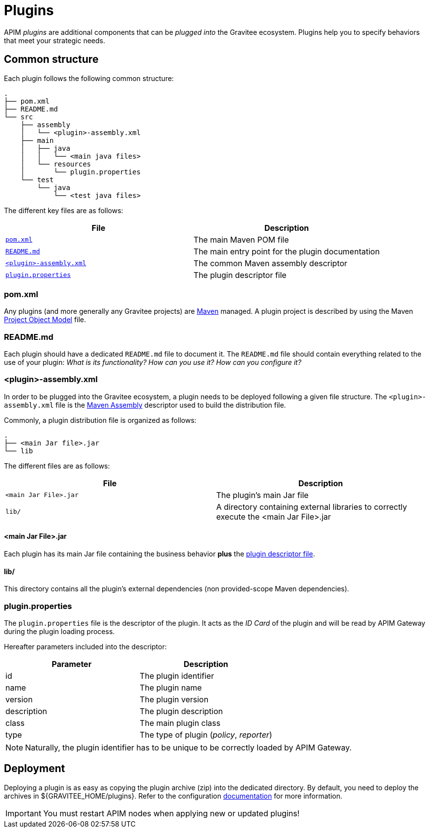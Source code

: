 [[gravitee-devguide-plugins]]
= Plugins
:page-sidebar: apim_3_x_sidebar
:page-permalink: apim/3.x/apim_devguide_plugins.html
:page-folder: apim/dev-guide
:page-layout: apim3x

APIM _plugins_ are additional components that can be _plugged into_ the Gravitee ecosystem. Plugins help you to specify behaviors that meet your strategic needs.

== Common structure

Each plugin follows the following common structure:

[source]
-----------------
.
├── pom.xml
├── README.md
└── src
    ├── assembly
    │   └── <plugin>-assembly.xml
    ├── main
    │   ├── java
    │   │   └── <main java files>
    │   └── resources
    │       └── plugin.properties
    └── test
        └── java
            └── <test java files>
-----------------

The different key files are as follows:

|===
| File                                                               | Description

| <<gravitee-dev-guide-plugins-pom, `pom.xml`>>                      | The main Maven POM file
| <<gravitee-dev-guide-plugins-readme, `README.md`>>                 | The main entry point for the plugin documentation
| <<gravitee-dev-guide-plugins-assembly, `<plugin>-assembly.xml`>>   | The common Maven assembly descriptor
| <<gravitee-dev-guide-plugins-descriptor, `plugin.properties`>>     | The plugin descriptor file
|===

[discrete]
[[gravitee-dev-guide-plugins-pom]]
=== pom.xml

Any plugins (and more generally any Gravitee projects) are https://maven.apache.org/[Maven] managed. A plugin project is described by using the Maven https://maven.apache.org/pom.html[Project Object Model] file.

[discrete]
[[gravitee-dev-guide-plugins-readme]]
=== README.md

Each plugin should have a dedicated `README.md` file to document it. The `README.md` file should contain everything related to the use of your plugin: _What is its functionality? How can you use it? How can you configure it?_

[discrete]
[[gravitee-dev-guide-plugins-assembly]]
=== <plugin>-assembly.xml

In order to be plugged into the Gravitee ecosystem, a plugin needs to be deployed following a given file structure. The `<plugin>-assembly.xml` file is the http://maven.apache.org/plugins/maven-assembly-plugin/[Maven Assembly] descriptor used to build the distribution file.

Commonly, a plugin distribution file is organized as follows:

[source]
-----------------
.
├── <main Jar file>.jar
└── lib
-----------------

The different files are as follows:

|===
| File                   | Description

| `<main Jar File>.jar`  | The plugin's main Jar file
| `lib/`                 | A directory containing external libraries to correctly execute the <main Jar File>.jar
|===

[discrete]
==== <main Jar File>.jar

Each plugin has its main Jar file containing the business behavior *plus* the <<gravitee-dev-guide-plugins-descriptor, plugin descriptor file>>.

[discrete]
==== lib/

This directory contains all the plugin's external dependencies (non provided-scope Maven dependencies).

[discrete]
[[gravitee-dev-guide-plugins-descriptor]]
=== plugin.properties

The `plugin.properties` file is the descriptor of the plugin. It acts as the _ID Card_ of the plugin and will be read by APIM Gateway during the plugin loading process.

Hereafter parameters included into the descriptor:

|===
| Parameter	    | Description

| id	        | The plugin identifier
| name	        | The plugin name
| version	    | The plugin version
| description	| The plugin description
| class	        | The main plugin class
| type	        | The type of plugin (_policy_, _reporter_)
|===

NOTE: Naturally, the plugin identifier has to be unique to be correctly loaded by APIM Gateway.

== Deployment

Deploying a plugin is as easy as copying the plugin archive (zip) into the dedicated directory. By default, you need to
deploy the archives in ${GRAVITEE_HOME/plugins}. Refer to the configuration <<gravitee-standalone-gateway-configuration,documentation>> for more information.

IMPORTANT: You must restart APIM nodes when applying new or updated plugins!
